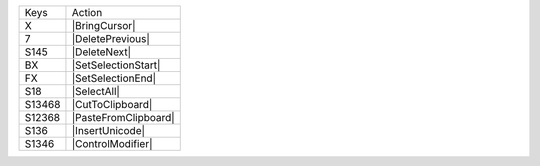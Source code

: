 =========  =================
Keys       Action
---------  -----------------
X          |BringCursor|
7          |DeletePrevious|
S145       |DeleteNext|
BX         |SetSelectionStart|
FX         |SetSelectionEnd|
S18        |SelectAll|
S13468     |CutToClipboard|
S12368     |PasteFromClipboard|
S136       |InsertUnicode|
S1346      |ControlModifier|
=========  =================

